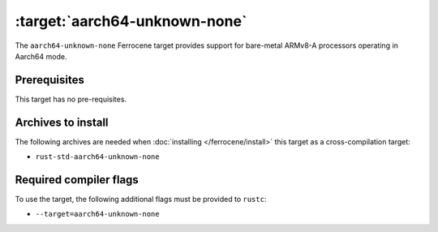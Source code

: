 .. SPDX-License-Identifier: MIT OR Apache-2.0
   SPDX-FileCopyrightText: The Ferrocene Developers

.. _aarch64-unknown-none:

:target:`aarch64-unknown-none`
==============================

The ``aarch64-unknown-none`` Ferrocene target provides support for
bare-metal ARMv8-A processors operating in Aarch64 mode.

Prerequisites
-------------

This target has no pre-requisites.

Archives to install
-------------------

The following archives are needed when :doc:`installing </ferrocene/install>` this
target as a cross-compilation target:

* ``rust-std-aarch64-unknown-none``

Required compiler flags
-----------------------

To use the target, the following additional flags must be provided to
``rustc``:

* ``--target=aarch64-unknown-none``
